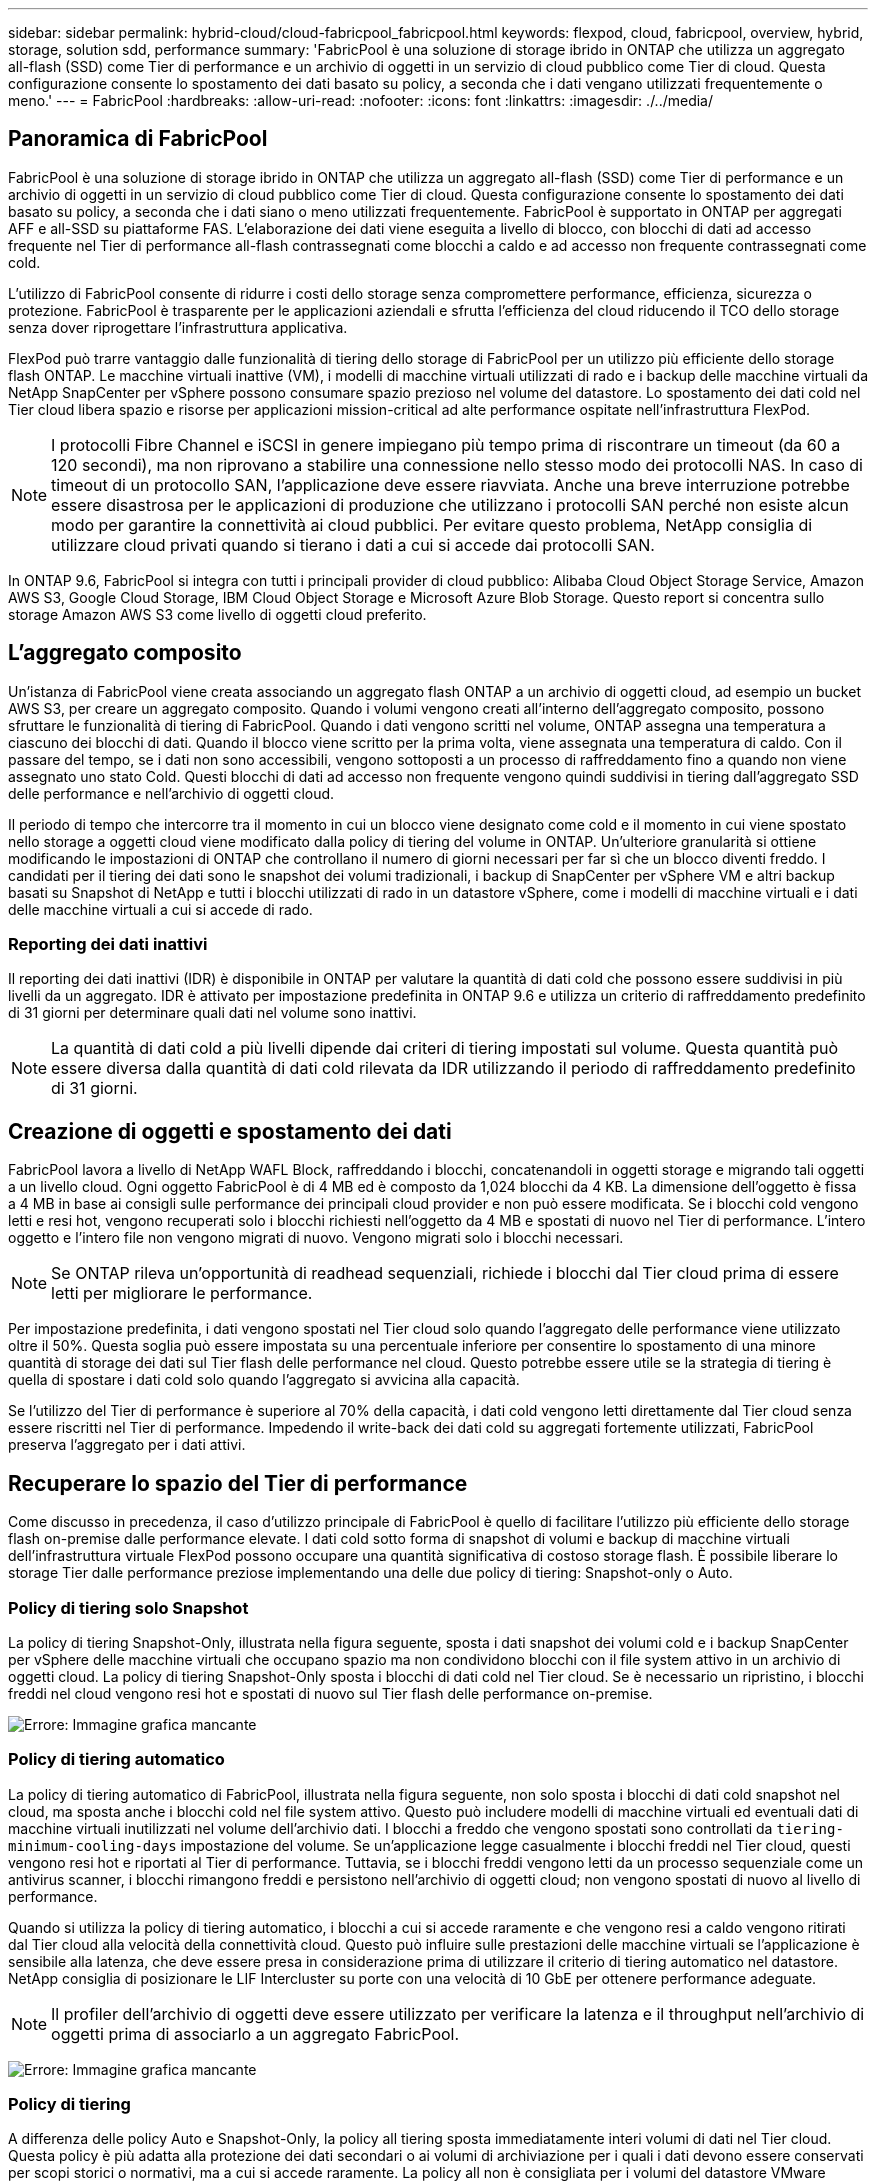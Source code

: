 ---
sidebar: sidebar 
permalink: hybrid-cloud/cloud-fabricpool_fabricpool.html 
keywords: flexpod, cloud, fabricpool, overview, hybrid, storage, solution sdd, performance 
summary: 'FabricPool è una soluzione di storage ibrido in ONTAP che utilizza un aggregato all-flash (SSD) come Tier di performance e un archivio di oggetti in un servizio di cloud pubblico come Tier di cloud. Questa configurazione consente lo spostamento dei dati basato su policy, a seconda che i dati vengano utilizzati frequentemente o meno.' 
---
= FabricPool
:hardbreaks:
:allow-uri-read: 
:nofooter: 
:icons: font
:linkattrs: 
:imagesdir: ./../media/




== Panoramica di FabricPool

FabricPool è una soluzione di storage ibrido in ONTAP che utilizza un aggregato all-flash (SSD) come Tier di performance e un archivio di oggetti in un servizio di cloud pubblico come Tier di cloud. Questa configurazione consente lo spostamento dei dati basato su policy, a seconda che i dati siano o meno utilizzati frequentemente. FabricPool è supportato in ONTAP per aggregati AFF e all-SSD su piattaforme FAS. L'elaborazione dei dati viene eseguita a livello di blocco, con blocchi di dati ad accesso frequente nel Tier di performance all-flash contrassegnati come blocchi a caldo e ad accesso non frequente contrassegnati come cold.

L'utilizzo di FabricPool consente di ridurre i costi dello storage senza compromettere performance, efficienza, sicurezza o protezione. FabricPool è trasparente per le applicazioni aziendali e sfrutta l'efficienza del cloud riducendo il TCO dello storage senza dover riprogettare l'infrastruttura applicativa.

FlexPod può trarre vantaggio dalle funzionalità di tiering dello storage di FabricPool per un utilizzo più efficiente dello storage flash ONTAP. Le macchine virtuali inattive (VM), i modelli di macchine virtuali utilizzati di rado e i backup delle macchine virtuali da NetApp SnapCenter per vSphere possono consumare spazio prezioso nel volume del datastore. Lo spostamento dei dati cold nel Tier cloud libera spazio e risorse per applicazioni mission-critical ad alte performance ospitate nell'infrastruttura FlexPod.


NOTE: I protocolli Fibre Channel e iSCSI in genere impiegano più tempo prima di riscontrare un timeout (da 60 a 120 secondi), ma non riprovano a stabilire una connessione nello stesso modo dei protocolli NAS. In caso di timeout di un protocollo SAN, l'applicazione deve essere riavviata. Anche una breve interruzione potrebbe essere disastrosa per le applicazioni di produzione che utilizzano i protocolli SAN perché non esiste alcun modo per garantire la connettività ai cloud pubblici. Per evitare questo problema, NetApp consiglia di utilizzare cloud privati quando si tierano i dati a cui si accede dai protocolli SAN.

In ONTAP 9.6, FabricPool si integra con tutti i principali provider di cloud pubblico: Alibaba Cloud Object Storage Service, Amazon AWS S3, Google Cloud Storage, IBM Cloud Object Storage e Microsoft Azure Blob Storage. Questo report si concentra sullo storage Amazon AWS S3 come livello di oggetti cloud preferito.



== L'aggregato composito

Un'istanza di FabricPool viene creata associando un aggregato flash ONTAP a un archivio di oggetti cloud, ad esempio un bucket AWS S3, per creare un aggregato composito. Quando i volumi vengono creati all'interno dell'aggregato composito, possono sfruttare le funzionalità di tiering di FabricPool. Quando i dati vengono scritti nel volume, ONTAP assegna una temperatura a ciascuno dei blocchi di dati. Quando il blocco viene scritto per la prima volta, viene assegnata una temperatura di caldo. Con il passare del tempo, se i dati non sono accessibili, vengono sottoposti a un processo di raffreddamento fino a quando non viene assegnato uno stato Cold. Questi blocchi di dati ad accesso non frequente vengono quindi suddivisi in tiering dall'aggregato SSD delle performance e nell'archivio di oggetti cloud.

Il periodo di tempo che intercorre tra il momento in cui un blocco viene designato come cold e il momento in cui viene spostato nello storage a oggetti cloud viene modificato dalla policy di tiering del volume in ONTAP. Un'ulteriore granularità si ottiene modificando le impostazioni di ONTAP che controllano il numero di giorni necessari per far sì che un blocco diventi freddo. I candidati per il tiering dei dati sono le snapshot dei volumi tradizionali, i backup di SnapCenter per vSphere VM e altri backup basati su Snapshot di NetApp e tutti i blocchi utilizzati di rado in un datastore vSphere, come i modelli di macchine virtuali e i dati delle macchine virtuali a cui si accede di rado.



=== Reporting dei dati inattivi

Il reporting dei dati inattivi (IDR) è disponibile in ONTAP per valutare la quantità di dati cold che possono essere suddivisi in più livelli da un aggregato. IDR è attivato per impostazione predefinita in ONTAP 9.6 e utilizza un criterio di raffreddamento predefinito di 31 giorni per determinare quali dati nel volume sono inattivi.


NOTE: La quantità di dati cold a più livelli dipende dai criteri di tiering impostati sul volume. Questa quantità può essere diversa dalla quantità di dati cold rilevata da IDR utilizzando il periodo di raffreddamento predefinito di 31 giorni.



== Creazione di oggetti e spostamento dei dati

FabricPool lavora a livello di NetApp WAFL Block, raffreddando i blocchi, concatenandoli in oggetti storage e migrando tali oggetti a un livello cloud. Ogni oggetto FabricPool è di 4 MB ed è composto da 1,024 blocchi da 4 KB. La dimensione dell'oggetto è fissa a 4 MB in base ai consigli sulle performance dei principali cloud provider e non può essere modificata. Se i blocchi cold vengono letti e resi hot, vengono recuperati solo i blocchi richiesti nell'oggetto da 4 MB e spostati di nuovo nel Tier di performance. L'intero oggetto e l'intero file non vengono migrati di nuovo. Vengono migrati solo i blocchi necessari.


NOTE: Se ONTAP rileva un'opportunità di readhead sequenziali, richiede i blocchi dal Tier cloud prima di essere letti per migliorare le performance.

Per impostazione predefinita, i dati vengono spostati nel Tier cloud solo quando l'aggregato delle performance viene utilizzato oltre il 50%. Questa soglia può essere impostata su una percentuale inferiore per consentire lo spostamento di una minore quantità di storage dei dati sul Tier flash delle performance nel cloud. Questo potrebbe essere utile se la strategia di tiering è quella di spostare i dati cold solo quando l'aggregato si avvicina alla capacità.

Se l'utilizzo del Tier di performance è superiore al 70% della capacità, i dati cold vengono letti direttamente dal Tier cloud senza essere riscritti nel Tier di performance. Impedendo il write-back dei dati cold su aggregati fortemente utilizzati, FabricPool preserva l'aggregato per i dati attivi.



== Recuperare lo spazio del Tier di performance

Come discusso in precedenza, il caso d'utilizzo principale di FabricPool è quello di facilitare l'utilizzo più efficiente dello storage flash on-premise dalle performance elevate. I dati cold sotto forma di snapshot di volumi e backup di macchine virtuali dell'infrastruttura virtuale FlexPod possono occupare una quantità significativa di costoso storage flash. È possibile liberare lo storage Tier dalle performance preziose implementando una delle due policy di tiering: Snapshot-only o Auto.



=== Policy di tiering solo Snapshot

La policy di tiering Snapshot-Only, illustrata nella figura seguente, sposta i dati snapshot dei volumi cold e i backup SnapCenter per vSphere delle macchine virtuali che occupano spazio ma non condividono blocchi con il file system attivo in un archivio di oggetti cloud. La policy di tiering Snapshot-Only sposta i blocchi di dati cold nel Tier cloud. Se è necessario un ripristino, i blocchi freddi nel cloud vengono resi hot e spostati di nuovo sul Tier flash delle performance on-premise.

image:cloud-fabricpool_image4.png["Errore: Immagine grafica mancante"]



=== Policy di tiering automatico

La policy di tiering automatico di FabricPool, illustrata nella figura seguente, non solo sposta i blocchi di dati cold snapshot nel cloud, ma sposta anche i blocchi cold nel file system attivo. Questo può includere modelli di macchine virtuali ed eventuali dati di macchine virtuali inutilizzati nel volume dell'archivio dati. I blocchi a freddo che vengono spostati sono controllati da `tiering-minimum-cooling-days` impostazione del volume. Se un'applicazione legge casualmente i blocchi freddi nel Tier cloud, questi vengono resi hot e riportati al Tier di performance. Tuttavia, se i blocchi freddi vengono letti da un processo sequenziale come un antivirus scanner, i blocchi rimangono freddi e persistono nell'archivio di oggetti cloud; non vengono spostati di nuovo al livello di performance.

Quando si utilizza la policy di tiering automatico, i blocchi a cui si accede raramente e che vengono resi a caldo vengono ritirati dal Tier cloud alla velocità della connettività cloud. Questo può influire sulle prestazioni delle macchine virtuali se l'applicazione è sensibile alla latenza, che deve essere presa in considerazione prima di utilizzare il criterio di tiering automatico nel datastore. NetApp consiglia di posizionare le LIF Intercluster su porte con una velocità di 10 GbE per ottenere performance adeguate.


NOTE: Il profiler dell'archivio di oggetti deve essere utilizzato per verificare la latenza e il throughput nell'archivio di oggetti prima di associarlo a un aggregato FabricPool.

image:cloud-fabricpool_image5.png["Errore: Immagine grafica mancante"]



=== Policy di tiering

A differenza delle policy Auto e Snapshot-Only, la policy all tiering sposta immediatamente interi volumi di dati nel Tier cloud. Questa policy è più adatta alla protezione dei dati secondari o ai volumi di archiviazione per i quali i dati devono essere conservati per scopi storici o normativi, ma a cui si accede raramente. La policy all non è consigliata per i volumi del datastore VMware perché qualsiasi dato scritto nel datastore viene immediatamente spostato nel Tier cloud. Le successive operazioni di lettura vengono eseguite dal cloud e potrebbero potenzialmente introdurre problemi di performance per le macchine virtuali e le applicazioni che risiedono nel volume del datastore.



== Sicurezza

La sicurezza è una preoccupazione centrale per il cloud e per FabricPool. Tutte le funzionalità di sicurezza native di ONTAP sono supportate nel Tier di performance e lo spostamento dei dati è protetto quando vengono trasferiti al Tier cloud. FabricPool utilizza https://tools.ietf.org/html/rfc5288["AES-256-GCM"^] algoritmo di crittografia sul tier di performance e mantiene la crittografia end-to-end nel tier cloud. I blocchi di dati spostati nell'archivio di oggetti cloud sono protetti con TLS (Transport Layer Security) v1.2 per mantenere la riservatezza e l'integrità dei dati tra i livelli di storage.


NOTE: La comunicazione con l'archivio di oggetti cloud tramite una connessione non crittografata è supportata ma non consigliata da NetApp.



=== Crittografia dei dati

La crittografia dei dati è fondamentale per la protezione della proprietà intellettuale, delle informazioni commerciali e delle informazioni personali dei clienti. FabricPool supporta completamente la crittografia dei volumi NetApp (NVE) e la crittografia dello storage NetApp (NSE) per mantenere le strategie di protezione dei dati esistenti. Tutti i dati crittografati nel Tier di performance rimangono crittografati quando vengono spostati nel Tier cloud. Le chiavi di crittografia lato client sono di proprietà di ONTAP e le chiavi di crittografia dell'archivio di oggetti lato server sono di proprietà del rispettivo archivio di oggetti cloud. Tutti i dati non crittografati con NVE vengono crittografati con l'algoritmo AES-256-GCM. Non sono supportati altri tipi di crittografia AES-256.


NOTE: L'utilizzo di NSE o NVE è opzionale e non è richiesto per l'utilizzo di FabricPool.

